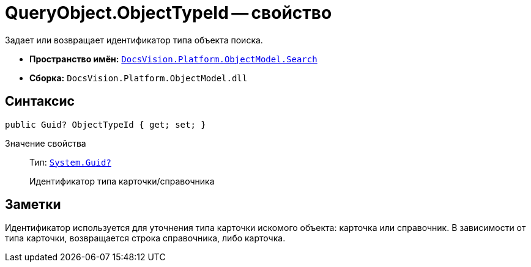 = QueryObject.ObjectTypeId -- свойство

Задает или возвращает идентификатор типа объекта поиска.

* *Пространство имён:* `xref:api/DocsVision/Platform/ObjectModel/Search/Search_NS.adoc[DocsVision.Platform.ObjectModel.Search]`
* *Сборка:* `DocsVision.Platform.ObjectModel.dll`

== Синтаксис

[source,csharp]
----
public Guid? ObjectTypeId { get; set; }
----

Значение свойства::
Тип: `http://msdn.microsoft.com/ru-ru/library/system.guid.aspx[System.Guid?]`
+
Идентификатор типа карточки/справочника

== Заметки

Идентификатор используется для уточнения типа карточки искомого объекта: карточка или справочник. В зависимости от типа карточки, возвращается строка справочника, либо карточка.

